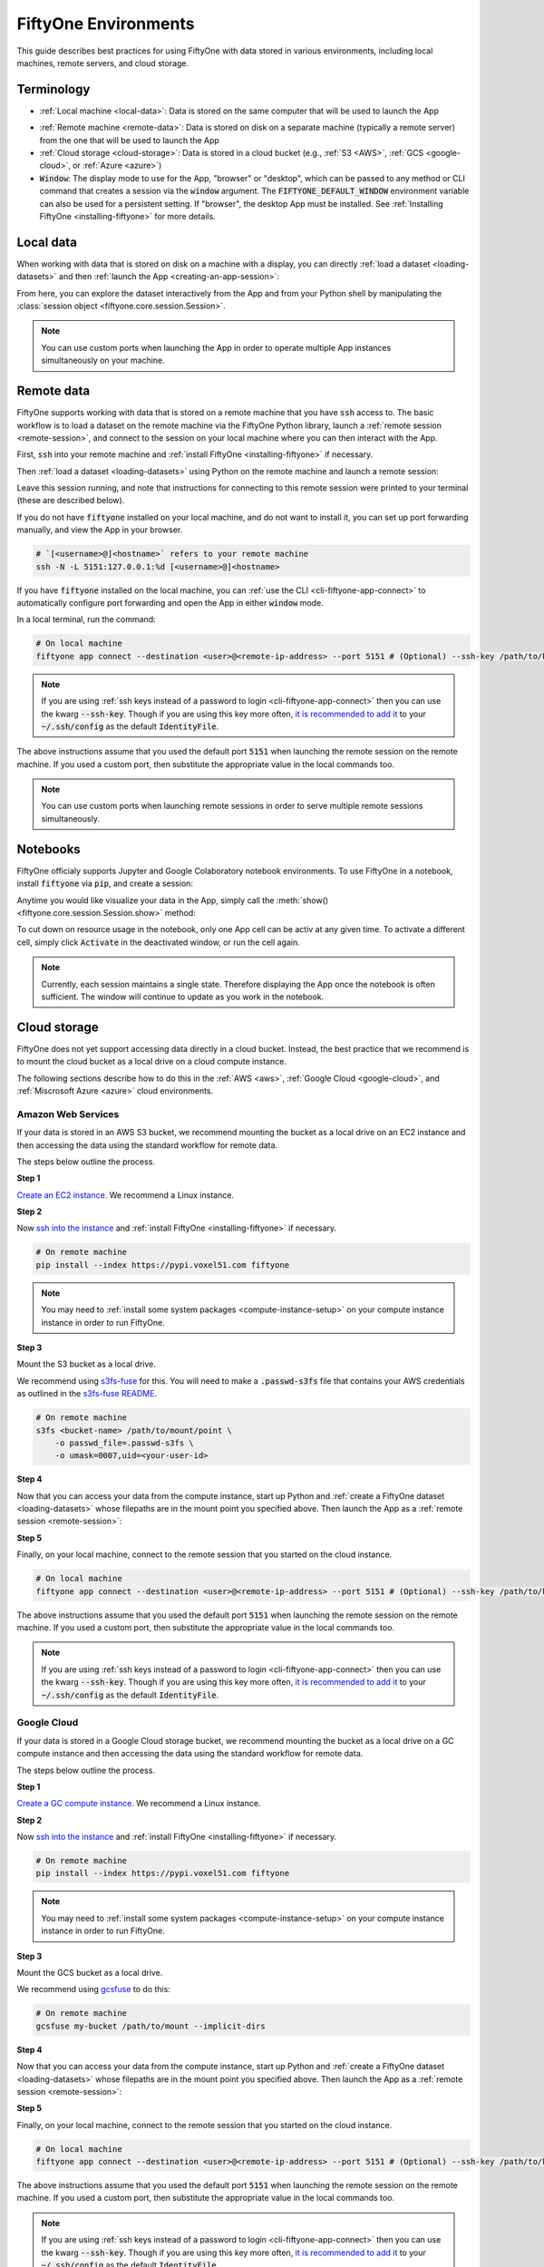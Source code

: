 
.. _environments:

FiftyOne Environments
=====================

.. default-role:: code

This guide describes best practices for using FiftyOne with data stored in
various environments, including local machines, remote servers, and cloud
storage.

Terminology
___________

- :ref:`Local machine <local-data>`: Data is stored on the same computer that
  will be used to launch the App

* :ref:`Remote machine <remote-data>`: Data is stored on disk on a separate
  machine (typically a remote server) from the one that will be used to launch
  the App

* :ref:`Cloud storage <cloud-storage>`: Data is stored in a cloud bucket
  (e.g., :ref:`S3 <AWS>`, :ref:`GCS <google-cloud>`, or :ref:`Azure <azure>`)

* `Window`: The display mode to use for the App, "browser" or "desktop",
  which can be passed to any method or CLI command that creates a session via
  the `window` argument. The `FIFTYONE_DEFAULT_WINDOW` environment variable can
  also be used for a persistent setting. If "browser", the desktop App must be
  installed. See :ref:`Installing FiftyOne <installing-fiftyone>` for more
  details.

.. _local-data:

Local data
__________

When working with data that is stored on disk on a machine with a display, you
can directly :ref:`load a dataset <loading-datasets>` and then
:ref:`launch the App <creating-an-app-session>`:

.. code-block:: python
    :linenos:

    # On local machine
    import fiftyone as fo

    dataset = fo.Dataset(name="my_dataset")

    session = fo.launch_app(dataset)  # (optional) port=XXXX

From here, you can explore the dataset interactively from the App and from your
Python shell by manipulating the
:class:`session object <fiftyone.core.session.Session>`.

.. note::

    You can use custom ports when launching the App in order to operate
    multiple App instances simultaneously on your machine.

.. _remote-data:

Remote data
___________

FiftyOne supports working with data that is stored on a remote machine that you
have `ssh` access to. The basic workflow is to load a dataset on the remote
machine via the FiftyOne Python library, launch a
:ref:`remote session <remote-session>`, and connect to the session on your
local machine where you can then interact with the App.

First, `ssh` into your remote machine and
:ref:`install FiftyOne <installing-fiftyone>` if necessary.

Then :ref:`load a dataset <loading-datasets>` using Python on the remote
machine and launch a remote session:

.. code-block:: python
    :linenos:

    # On remote machine
    import fiftyone as fo

    dataset = fo.Dataset(name="my_dataset")

    session = fo.launch_app(dataset, remote=True)  # (optional) port=XXXX

Leave this session running, and note that instructions for connecting to this
remote session were printed to your terminal (these are described below).

If you do not have `fiftyone` installed on your local machine, and do not want
to install it, you can set up port forwarding manually, and view the App in
your browser.

.. code-block:: shell

    # `[<username>@]<hostname>` refers to your remote machine
    ssh -N -L 5151:127.0.0.1:%d [<username>@]<hostname>

If you have `fiftyone` installed on the local machine, you can
:ref:`use the CLI <cli-fiftyone-app-connect>` to automatically configure port
forwarding and open the App in either `window` mode.

In a local terminal, run the command:

.. code-block:: shell

    # On local machine
    fiftyone app connect --destination <user>@<remote-ip-address> --port 5151 # (Optional) --ssh-key /path/to/key

.. note::

    If you are using :ref:`ssh keys instead of a password to login <cli-fiftyone-app-connect>` then you
    can use the kwarg `--ssh-key`. Though if you are using this key
    more often, `it is recommended to add it
    <https://unix.stackexchange.com/a/494485>`_ to your `~/.ssh/config` as
    the default `IdentityFile`.

The above instructions assume that you used the default port `5151` when
launching the remote session on the remote machine. If you used a custom port,
then substitute the appropriate value in the local commands too.

.. note::

    You can use custom ports when launching remote sessions in order to serve
    multiple remote sessions simultaneously.

.. _notebooks:

Notebooks
_________

FiftyOne officialy supports Jupyter and Google Colaboratory notebook
environments. To use FiftyOne in a notebook, install `fiftyone` via `pip`,
and create a session:

.. code-block:: python
    :linenos:

    !pip install fiftyone
    # On local machine
    import fiftyone as fo

    dataset = fo.Dataset(name="my_dataset")

    session = fo.Session(dataset)

Anytime you would like visualize your data in the App, simply call the
:meth:`show() <fiftyone.core.session.Session.show>` method:

.. code-block:: python
   :linenos:

   session.show()

To cut down on resource usage in the notebook, only one App cell can be activ
at any given time. To activate a different cell, simply click `Activate` in
the deactivated window, or run the cell again.

.. note::

   Currently, each session maintains a single state. Therefore displaying the
   App once the notebook is often sufficient. The window will continue to
   update as you work in the notebook.

.. _cloud-storage:

Cloud storage
_____________

FiftyOne does not yet support accessing data directly in a cloud bucket.
Instead, the best practice that we recommend is to mount the cloud bucket as a
local drive on a cloud compute instance.

The following sections describe how to do this in the :ref:`AWS <aws>`,
:ref:`Google Cloud <google-cloud>`, and :ref:`Miscrosoft Azure <azure>` cloud
environments.

.. _aws:

Amazon Web Services
-------------------

If your data is stored in an AWS S3 bucket, we recommend mounting the bucket as
a local drive on an EC2 instance and then accessing the data using the standard
workflow for remote data.

The steps below outline the process.

**Step 1**

`Create an EC2 instance <https://docs.aws.amazon.com/AWSEC2/latest/UserGuide/EC2_GetStarted.html>`_.
We recommend a Linux instance.

**Step 2**

Now `ssh into the instance <https://docs.aws.amazon.com/AWSEC2/latest/UserGuide/AccessingInstancesLinux.html>`_
and :ref:`install FiftyOne <installing-fiftyone>` if necessary.

.. code-block:: shell

    # On remote machine
    pip install --index https://pypi.voxel51.com fiftyone

.. note::

    You may need to :ref:`install some system packages <compute-instance-setup>`
    on your compute instance instance in order to run FiftyOne.

**Step 3**

Mount the S3 bucket as a local drive.

We recommend using `s3fs-fuse <https://github.com/s3fs-fuse/s3fs-fuse>`_ for
this. You will need to make a `.passwd-s3fs` file that contains your AWS
credentials as outlined in the
`s3fs-fuse README <https://github.com/s3fs-fuse/s3fs-fuse>`_.

.. code-block:: shell

    # On remote machine
    s3fs <bucket-name> /path/to/mount/point \
        -o passwd_file=.passwd-s3fs \
        -o umask=0007,uid=<your-user-id>

**Step 4**

Now that you can access your data from the compute instance, start up Python
and :ref:`create a FiftyOne dataset <loading-datasets>` whose filepaths are in
the mount point you specified above. Then launch the App as a
:ref:`remote session <remote-session>`:

.. code-block:: python
    :linenos:

    # On remote machine
    import fiftyone as fo

    dataset = fo.Dataset(name="my_dataset")

    session = fo.launch_app(dataset, remote=True)  # (optional) port=XXXX

**Step 5**

Finally, on your local machine, connect to the remote session that you started
on the cloud instance.

.. code-block:: bash

    # On local machine
    fiftyone app connect --destination <user>@<remote-ip-address> --port 5151 # (Optional) --ssh-key /path/to/key

The above instructions assume that you used the default port `5151` when
launching the remote session on the remote machine. If you used a custom port,
then substitute the appropriate value in the local commands too.

.. note::

    If you are using :ref:`ssh keys instead of a password to login <cli-fiftyone-app-connect>` then you
    can use the kwarg `--ssh-key`. Though if you are using this key
    more often, `it is recommended to add it
    <https://unix.stackexchange.com/a/494485>`_ to your `~/.ssh/config` as
    the default `IdentityFile`.


.. _google-cloud:

Google Cloud
------------

If your data is stored in a Google Cloud storage bucket, we recommend mounting
the bucket as a local drive on a GC compute instance and then accessing the
data using the standard workflow for remote data.

The steps below outline the process.

**Step 1**

`Create a GC compute instance <https://cloud.google.com/compute/docs/quickstart-linux>`_.
We recommend a Linux instance.

**Step 2**

Now `ssh into the instance <https://cloud.google.com/compute/docs/quickstart-linux#connect_to_your_instance>`_
and :ref:`install FiftyOne <installing-fiftyone>` if necessary.

.. code-block:: shell

    # On remote machine
    pip install --index https://pypi.voxel51.com fiftyone

.. note::

    You may need to :ref:`install some system packages <compute-instance-setup>`
    on your compute instance instance in order to run FiftyOne.

**Step 3**

Mount the GCS bucket as a local drive.

We recommend using `gcsfuse <https://github.com/GoogleCloudPlatform/gcsfuse>`_
to do this:

.. code-block:: shell

    # On remote machine
    gcsfuse my-bucket /path/to/mount --implicit-dirs

**Step 4**

Now that you can access your data from the compute instance, start up Python
and :ref:`create a FiftyOne dataset <loading-datasets>` whose filepaths are in
the mount point you specified above. Then launch the App as a
:ref:`remote session <remote-session>`:

.. code-block:: python
    :linenos:

    # On remote machine
    import fiftyone as fo

    dataset = fo.Dataset(name="my_dataset")

    session = fo.launch_app(dataset, remote=True)  # (optional) port=XXXX

**Step 5**

Finally, on your local machine, connect to the remote session that you started
on the cloud instance.

.. code-block:: bash

    # On local machine
    fiftyone app connect --destination <user>@<remote-ip-address> --port 5151 # (Optional) --ssh-key /path/to/key

The above instructions assume that you used the default port `5151` when
launching the remote session on the remote machine. If you used a custom port,
then substitute the appropriate value in the local commands too.

.. note::

    If you are using :ref:`ssh keys instead of a password to login <cli-fiftyone-app-connect>` then you
    can use the kwarg `--ssh-key`. Though if you are using this key
    more often, `it is recommended to add it
    <https://unix.stackexchange.com/a/494485>`_ to your `~/.ssh/config` as
    the default `IdentityFile`.

.. _azure:

Microsoft Azure
---------------

If your data is stored in an Azure storage bucket, we recommend mounting the
bucket as a local drive on an Azure compute instance and then accessing the
data using the standard workflow for remote data.

The steps below outline the process.

**Step 1**

`Create an Azure compute instance <https://docs.microsoft.com/en-us/azure/virtual-machines/linux/quick-create-portal>`_.
We recommend a Linux instance.

**Step 2**

Now `ssh into the instance <https://docs.microsoft.com/en-us/azure/virtual-machines/linux/quick-create-portal#connect-to-virtual-machine>`_
and :ref:`install FiftyOne <installing-fiftyone>` if necessary.

.. code-block:: shell

    # On remote machine
    pip install --index https://pypi.voxel51.com fiftyone

.. note::

    You may need to :ref:`install some system packages <compute-instance-setup>`
    on your compute instance instance in order to run FiftyOne.

**Step 3**

Mount the Azure storage container in the instance.

This is fairly straight forward if your data is stored in a blob container.
We recommend using `blobfuse <https://github.com/Azure/azure-storage-fuse>`_
for this.

**Step 4**

Now that you can access your data from the compute instance, start up Python
and :ref:`create a FiftyOne dataset <loading-datasets>` whose filepaths are in
the mount point you specified above. Then launch the App as a
:ref:`remote session <remote-session>`:

.. code-block:: python
    :linenos:

    # On remote machine
    import fiftyone as fo

    dataset = fo.Dataset(name="my_dataset")

    session = fo.launch_app(dataset, remote=True)  # (optional) port=XXXX

**Step 5**

Finally, on your local machine, connect to the remote session that you started
on the cloud instance.

.. code-block:: bash

    # On local machine
    fiftyone app connect --destination <user>@<remote-ip-address> --port 5151 # (Optional) --ssh-key /path/to/key

The above instructions assume that you used the default port `5151` when
launching the remote session on the remote machine. If you used a custom port,
then substitute the appropriate value in the local commands too.

.. note::

    If you are using :ref:`ssh keys instead of a password to login <cli-fiftyone-app-connect>` then you
    can use the kwarg `--ssh-key`. Though if you are using this key
    more often, `it is recommended to add it
    <https://unix.stackexchange.com/a/494485>`_ to your `~/.ssh/config` as
    the default `IdentityFile`.

.. _compute-instance-setup:

Setting up a cloud instance
___________________________

When you create a fresh cloud compute instance, you may need to install some
system packages in order to install and use FiftyOne.

For example, the script below shows a set of commands that may be used to
configure a Debian-like Linux instance, after which you should be able to
successfully :ref:`install FiftyOne <installing-fiftyone>`.

.. code-block:: shell

    # Example setup script for a Debian-like virtual machine

    # System packages
    sudo apt update
    sudo apt -y upgrade
    sudo apt install -y build-essential
    sudo apt install -y unzip
    sudo apt install -y cmake
    sudo apt install -y cmake-data
    sudo apt install -y pkg-config
    sudo apt install -y libsm6
    sudo apt install -y libxext6
    sudo apt install -y libssl-dev
    sudo apt install -y libffi-dev
    sudo apt install -y libxml2-dev
    sudo apt install -y libxslt1-dev
    sudo apt install -y zlib1g-dev
    sudo apt install -y python3
    sudo apt install -y python-dev
    sudo apt install -y python3-dev
    sudo apt install -y python3-pip
    sudo apt install -y python3-venv
    sudo apt install -y ffmpeg  # if working with video

    # (Recommended) Create a virtual environment
    python3 -m venv fiftyone-env
    . fiftyone-env/bin/activate

    # Python packages
    pip install --upgrade pip setuptools wheel
    pip install ipython

